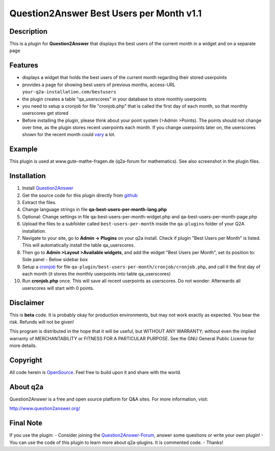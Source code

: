 ====================================
Question2Answer Best Users per Month v1.1
====================================
-----------
Description
-----------
This is a plugin for **Question2Answer** that displays the best users of the current month in a widget and on a separate page

--------
Features
--------
- displays a widget that holds the best users of the current month regarding their stored userpoints
- provides a page for showing best users of previous months, access-URL ``your-q2a-installation.com/bestusers``
- the plugin creates a table "qa_userscores" in your database to store monthly userpoints
- you need to setup a cronjob for file "cronjob.php" that is called the first day of each month, so that monthly userscores get stored
- Before installing the plugin, please think about your point system (>Admin >Points). The points should not change over time, as the plugin stores recent userpoints each month. If you change userpoints later on, the userscores shown for the recent month could vary_ a lot.

.. _vary: http://www.question2answer.org/qa/16425/new-plugin-best-users-per-month-release-call-for-beta-users?show=16502#a16502

------------
Example
------------
This plugin is used at www.gute-mathe-fragen.de (q2a-forum for mathematics). See also screenshot in the plugin files.

------------
Installation
------------
#. Install Question2Answer_
#. Get the source code for this plugin directly from github_
#. Extract the files.
#. Change language strings in file **qa-best-users-per-month-lang.php**
#. Optional: Change settings in file qa-best-users-per-month-widget.php and qa-best-users-per-month-page.php
#. Upload the files to a subfolder called ``best-users-per-month`` inside the ``qa-plugins`` folder of your Q2A installation.
#. Navigate to your site, go to **Admin -> Plugins** on your q2a install. Check if plugin "Best Users per Month" is listed. This will automatically install the table qa_userscores.
#. Then go to **Admin >Layout >Available widgets**, and add the widget "Best Users per Month", set its position to: Side panel - Below sidebar box
#. Setup a cronjob_ for file ``qa-plugin/best-users-per-month/cronjob/cronjob.php``, and call it the first day of each month (it stores the monthly userpoints into table qa_userscores)
#. Run **cronjob.php** once. This will save all recent userpoints as userscores. Do not wonder: Afterwards all userscores will start with 0 points.

.. _Question2Answer: http://www.question2answer.org/install.php
.. _github: https://github.com/echteinfachtv/q2a-best-users-per-month
.. _cronjob: http://www.question2answer.org/qa/16425/new-plugin-best-users-per-month-release-call-for-beta-users?show=16443#a16443

----------
Disclaimer
----------
This is **beta** code. It is probably okay for production environments, but may not work exactly as expected. You bear the risk. Refunds will not be given!

This program is distributed in the hope that it will be useful, but WITHOUT ANY WARRANTY; 
without even the implied warranty of MERCHANTABILITY or FITNESS FOR A PARTICULAR PURPOSE. 
See the GNU General Public License for more details.

-------
Copyright
-------
All code herein is OpenSource_. Feel free to build upon it and share with the world.

.. _OpenSource: http://www.gnu.org/licenses/gpl.html

---------
About q2a
---------
Question2Answer is a free and open source platform for Q&A sites. For more information, visit:

http://www.question2answer.org/

---------
Final Note
---------
If you use the plugin:
- Consider joining the Question2Answer-Forum_, answer some questions or write your own plugin!
- You can use the code of this plugin to learn more about q2a-plugins. It is commented code.
- Thanks!

.. _Question2Answer-Forum: http://www.question2answer.org/qa/

